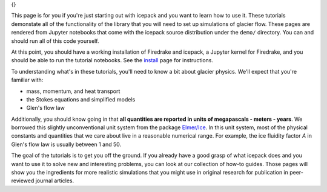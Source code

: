 .. title: Tutorials
.. slug: tutorials
.. date: 2020-09-09 20:58:16 UTC-08:00
.. tags:
.. category:
.. link:
.. description:
.. type: text
.. hidetitle: True

.. sidebar:: Tutorials
{}

This page is for you if you're just starting out with icepack and you want to learn how to use it.
These tutorials demonstate all of the functionality of the library that you will need to set up simulations of glacier flow.
These pages are rendered from Jupyter notebooks that come with the icepack source distribution under the ``demo/`` directory.
You can and should run all of this code yourself.

At this point, you should have a working installation of Firedrake and icepack, a Jupyter kernel for Firedrake, and you should be able to run the tutorial notebooks.
See the `install </install/>`_ page for instructions.

To understanding what's in these tutorials, you'll need to know a bit about glacier physics.
We'll expect that you're familiar with:

* mass, momentum, and heat transport
* the Stokes equations and simplified models
* Glen's flow law

Additionally, you should know going in that **all quantities are reported in units of megapascals - meters - years**.
We borrowed this slightly unconventional unit system from the package `Elmer/Ice <http://elmerice.elmerfem.org/>`_.
In this unit system, most of the physical constants and quantities that we care about live in a reasonable numerical range.
For example, the ice fluidity factor `A` in Glen's flow law is usually between 1 and 50.

The goal of the tutorials is to get you off the ground.
If you already have a good grasp of what icepack does and you want to use it to solve new and interesting problems, you can look at our collection of how-to guides.
Those pages will show you the ingredients for more realistic simulations that you might use in original research for publication in peer-reviewed journal articles.

